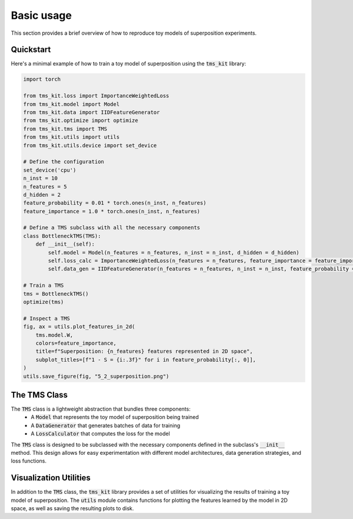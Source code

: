 Basic usage
===========

This section provides a brief overview of how to reproduce toy models of superposition experiments. 

Quickstart
'''''''''''''''''''''
Here's a minimal example of how to train a toy model of superposition using the :code:`tms_kit` library:

.. code-block:: python

    import torch

    from tms_kit.loss import ImportanceWeightedLoss
    from tms_kit.model import Model
    from tms_kit.data import IIDFeatureGenerator
    from tms_kit.optimize import optimize
    from tms_kit.tms import TMS
    from tms_kit.utils import utils
    from tms_kit.utils.device import set_device

    # Define the configuration 
    set_device('cpu')
    n_inst = 10
    n_features = 5
    d_hidden = 2
    feature_probability = 0.01 * torch.ones(n_inst, n_features)
    feature_importance = 1.0 * torch.ones(n_inst, n_features)

    # Define a TMS subclass with all the necessary components
    class BottleneckTMS(TMS):
        def __init__(self):
            self.model = Model(n_features = n_features, n_inst = n_inst, d_hidden = d_hidden)
            self.loss_calc = ImportanceWeightedLoss(n_features = n_features, feature_importance = feature_importance)
            self.data_gen = IIDFeatureGenerator(n_features = n_features, n_inst = n_inst, feature_probability = feature_probability)

    # Train a TMS
    tms = BottleneckTMS()
    optimize(tms)

    # Inspect a TMS
    fig, ax = utils.plot_features_in_2d(
        tms.model.W,
        colors=feature_importance,
        title=f"Superposition: {n_features} features represented in 2D space",
        subplot_titles=[f"1 - S = {i:.3f}" for i in feature_probability[:, 0]],
    )
    utils.save_figure(fig, "5_2_superposition.png")


The TMS Class
'''''''''''''''''''''

The :code:`TMS` class is a lightweight abstraction that bundles three components: 
    * A :code:`Model` that represents the toy model of superposition being trained
    * A :code:`DataGenerator` that generates batches of data for training
    * A :code:`LossCalculator` that computes the loss for the model 

The :code:`TMS` class is designed to be subclassed with the necessary components defined in the subclass's :code:`__init__` method. This design allows for easy experimentation with different model architectures, data generation strategies, and loss functions.


Visualization Utilities
'''''''''''''''''''''

In addition to the :code:`TMS` class, the :code:`tms_kit` library provides a set of utilities for visualizing the results of training a toy model of superposition. The :code:`utils` module contains functions for plotting the features learned by the model in 2D space, as well as saving the resulting plots to disk.